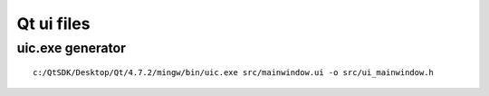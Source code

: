 ﻿
.. index::
   pair: Qt ; ui files


.. _qt_ui_files:

========================
Qt ui files
========================


.. index::
   uic.exe


.. _uic_exe_generator:

uic.exe generator
=================

::

    c:/QtSDK/Desktop/Qt/4.7.2/mingw/bin/uic.exe src/mainwindow.ui -o src/ui_mainwindow.h



